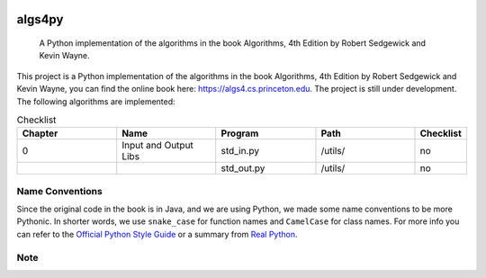 .. image:: https://img.shields.io/badge/License-Apache%202.0-blue.svg
   :target: https://opensource.org/licenses/Apache-2.0

.. image:: https://img.shields.io/badge/Made%20with-Python-1f425f.svg
   :target: https://www.python.org/

.. image:: https://img.shields.io/badge/Generated%20with-pyscaffold-0a0a0a.svg
   :target: https://pyscaffold.org/
    
=======
algs4py
=======


    A Python implementation of the algorithms in the book Algorithms, 4th Edition by Robert Sedgewick and Kevin Wayne.
  

This project is a Python implementation of the algorithms in the book Algorithms, 4th Edition by Robert Sedgewick and Kevin Wayne, you can find the online book here: https://algs4.cs.princeton.edu. The project is still under development. The following algorithms are implemented:

.. list-table:: Checklist
   :widths: 25 25 25 25 10
   :header-rows: 1

   * - Chapter
     - Name
     - Program
     - Path
     - Checklist
   * - 0
     - Input and Output Libs
     - std_in.py
     - /utils/
     - no
   * - 
     - 
     - std_out.py
     - /utils/
     - no


Name Conventions
================

Since the original code in the book is in Java, and we are using Python, we made some name conventions to be more Pythonic. 
In shorter words, we use ``snake_case`` for function names and ``CamelCase`` for class names. For more info you can refer to the `Official Python Style Guide <https://peps.python.org/pep-0008/#function-and-variable-names>`_ or a summary from `Real Python <https://realpython.com/python-pep8>`_.


Note
====


